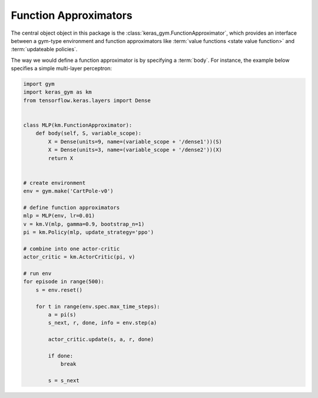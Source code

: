 Function Approximators
======================

The central object object in this package is the
:class:`keras_gym.FunctionApproximator`, which provides an interface between a
gym-type environment and function approximators like :term:`value functions
<state value function>` and :term:`updateable policies`.

The way we would define a function approximator is by specifying a
:term:`body`. For instance, the example below specifies a simple multi-layer
perceptron:

.. code:: python

    import gym
    import keras_gym as km
    from tensorflow.keras.layers import Dense


    class MLP(km.FunctionApproximator):
        def body(self, S, variable_scope):
            X = Dense(units=9, name=(variable_scope + '/dense1'))(S)
            X = Dense(units=3, name=(variable_scope + '/dense2'))(X)
            return X


    # create environment
    env = gym.make('CartPole-v0')

    # define function approximators
    mlp = MLP(env, lr=0.01)
    v = km.V(mlp, gamma=0.9, bootstrap_n=1)
    pi = km.Policy(mlp, update_strategy='ppo')

    # combine into one actor-critic
    actor_critic = km.ActorCritic(pi, v)

    # run env
    for episode in range(500):
        s = env.reset()

        for t in range(env.spec.max_time_steps):
            a = pi(s)
            s_next, r, done, info = env.step(a)

            actor_critic.update(s, a, r, done)

            if done:
                break

            s = s_next
